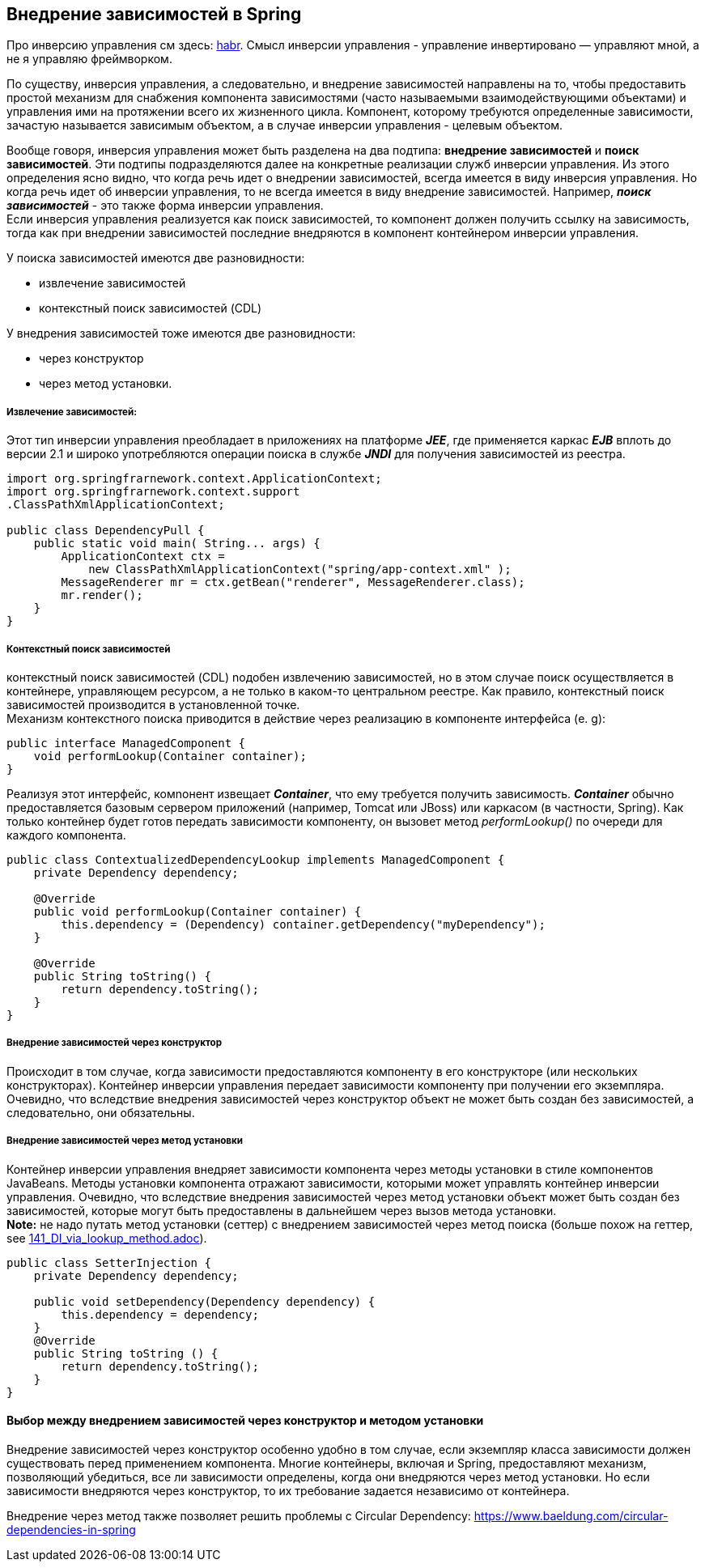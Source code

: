 == Внедрение зависимостей в Spring

Про инверсию управления см здесь: link:https://habr.com/ru/post/116232/[habr]. Смысл инверсии управления - управление инвертировано — управляют мной, а не я управляю фреймворком.

По существу, инверсия управления, а следовательно, и внедрение зависимостей направлены на то, чтобы предоставить простой механизм для снабжения компонента зависимостями (часто называемыми взаимодействующими объектами) и управления ими на протяжении всего их жизненного цикла. Компонент, которому требуются определенные зависимости, зачастую называется зависимым объектом, а в случае инверсии управления - целевым объектом.

Вообще говоря, инверсия управления может быть разделена на два подтипа: *внедрение зависимостей* и *поиск зависимостей*. Эти подтипы подразделяются далее на конкретные реализации служб инверсии управления. Из этого определения ясно видно, что когда речь идет о внедрении зависимостей, всегда имеется в виду инверсия управления. Но когда речь идет об инверсии управления, то не всегда имеется в виду внедрение зависимостей. Например, __**поиск зависимостей**__ - это также форма инверсии управления. +
Если инверсия управления реализуется как поиск зависимостей, то компонент должен получить ссылку на зависимость, тогда как при внедрении зависимостей последние внедряются в компонент контейнером инверсии управления.

У поиска зависимостей имеются две разновидности:

- извлечение зависимостей
- контекстный поиск зависимостей (CDL)

У внедрения зависимостей тоже имеются две разновидности:

- через конструктор
- через метод установки.

===== Извлечение зависимостей:

Этот тиn инверсии уnравления nреобладает в nриложениях на платформе *_JEE_*, где применяется каркас *_EJB_* вплоть до версии 2.1 и широко употребляются операции поиска в службе *_JNDI_* для получения зависимостей из реестра.

[source, java]
----
import org.springfrarnework.context.ApplicationContext;
import org.springfrarnework.context.support
.ClassPathXmlApplicationContext;

public class DependencyPull {
    public static void main( String... args) {
        ApplicationContext ctx =
            new ClassPathXmlApplicationContext("spring/app-context.xml" );
        MessageRenderer mr = ctx.getBean("renderer", MessageRenderer.class);
        mr.render();
    }
}
----

===== Контекстный поиск зависимостей

контекстный nоиск зависимостей (CDL) nодобен извлечению зависимостей, но в этом случае поиск осуществляется в контейнере, управляющем ресурсом, а не только в каком-то центральном реестре. Как правило, контекстный поиск зависимостей производится в установленной точке. +
Механизм контекстного поиска приводится в действие через реализацию в компоненте интерфейса (e. g):

[source, java]
----
public interface ManagedComponent {
    void performLookup(Container container);
}
----
Реализуя этот интерфейс, комnонент извещает *_Container_*, что ему требуется получить зависимость. *_Container_* обычно предоставляется базовым сервером приложений (например, Tomcat или JBoss) или каркасом (в частности, Spring). Как только контейнер будет готов передать зависимости компоненту, он вызовет
метод _performLookup()_ по очереди для каждого компонента.

[source, java]
----
public class ContextualizedDependencyLookup implements ManagedComponent {
    private Dependency dependency;

    @Override
    public void performLookup(Container container) {
        this.dependency = (Dependency) container.getDependency("myDependency");
    }

    @Override
    public String toString() {
        return dependency.toString();
    }
}
----

===== Внедрение зависимостей через конструктор

Происходит в том случае, когда зависимости предоставляются компоненту в его конструкторе (или нескольких конструкторах). Контейнер инверсии управления передает зависимости компоненту при получении его экземпляра. Очевидно, что вследствие внедрения зависимостей через конструктор объект не может быть создан без зависимостей, а следовательно, они обязательны.

===== Внедрение зависимостей через метод установки

Контейнер инверсии управления внедряет зависимости компонента через методы установки в стиле компонентов JavaBeans. Методы установки компонента отражают зависимости, которыми может управлять контейнер инверсии управления. Очевидно, что вследствие внедрения зависимостей через метод установки объект может быть создан без зависимостей, которые могут быть предоставлены в дальнейшем через вызов метода установки. +
*Note:* не надо путать метод установки (сеттер) с внедрением зависимостей через метод поиска (больше похож на геттер, see link:141_DI_via_lookup_method.adoc[]).

[source, java]
----
public class SetterInjection {
    private Dependency dependency;

    public void setDependency(Dependency dependency) {
        this.dependency = dependency;
    }
    @Override
    public String toString () {
        return dependency.toString();
    }
}
----

==== Выбор между внедрением зависимостей через конструктор и методом установки

Внедрение зависимостей через конструктор особенно удобно в том случае, если экземпляр класса зависимости должен существовать перед применением компонента. Многие контейнеры, включая и Spring, предоставляют механизм, позволяющий убедиться, все ли зависимости определены, когда они внедряются через метод установки. Но если зависимости внедряются через конструктор, то их требование задается независимо от контейнера.

Внедрение через метод также позволяет решить проблемы с Circular Dependency: https://www.baeldung.com/circular-dependencies-in-spring

